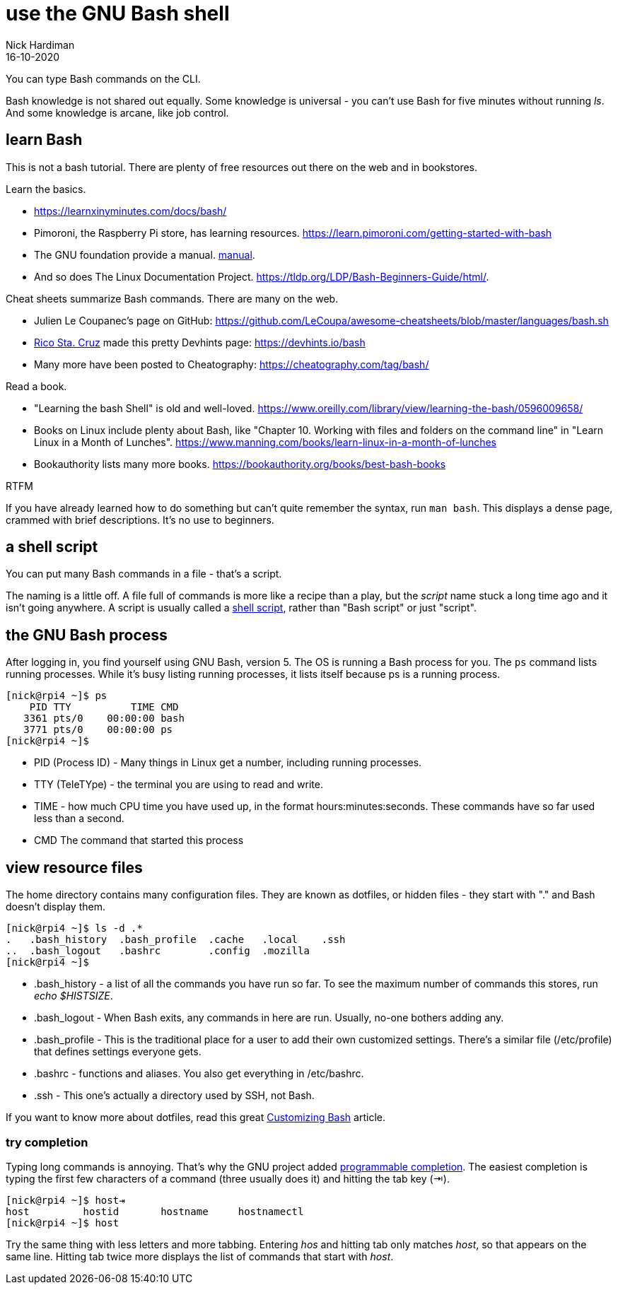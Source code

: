 = use the GNU Bash shell 
Nick Hardiman 
:source-highlighter: highlight.js
:revdate: 16-10-2020

You can type Bash commands on the CLI. 


Bash knowledge is not shared out equally. 
Some knowledge is universal - you can't use Bash for five minutes without running _ls_. 
And some knowledge is arcane, like job control.

== learn Bash 

This is not a bash tutorial. There are plenty of free resources out there on the web and in bookstores. 

Learn the basics.

* https://learnxinyminutes.com/docs/bash/
* Pimoroni, the Raspberry Pi store, has learning resources. https://learn.pimoroni.com/getting-started-with-bash
* The GNU foundation provide a manual. https://www.gnu.org/software/bash/manual/bash.html[manual]. 
* And so does The Linux Documentation Project. https://tldp.org/LDP/Bash-Beginners-Guide/html/.

Cheat sheets summarize Bash commands. There are many on the web. 

* Julien Le Coupanec's page on GitHub: https://github.com/LeCoupa/awesome-cheatsheets/blob/master/languages/bash.sh
* https://github.com/rstacruz[Rico Sta. Cruz] made this pretty Devhints page: https://devhints.io/bash
* Many more have been posted to Cheatography: https://cheatography.com/tag/bash/

Read a book. 

* "Learning the bash Shell" is old and well-loved. https://www.oreilly.com/library/view/learning-the-bash/0596009658/
* Books on Linux include plenty about Bash, like "Chapter 10. Working with files and folders on the command line" in "Learn Linux in a Month of Lunches".  https://www.manning.com/books/learn-linux-in-a-month-of-lunches
* Bookauthority lists many more books. https://bookauthority.org/books/best-bash-books

RTFM 

If you have already learned how to do something but can't quite remember the syntax, run `man bash`. This displays a dense page, crammed with brief descriptions. It's no use to beginners. 


== a shell script 

You can put many Bash commands in a file - that's a script.

The naming is a little off.
A file full of commands is more like a recipe than a play, but the _script_ name stuck a long time ago and it isn't going anywhere. 
A script is usually called a https://en.wikipedia.org/wiki/Shell_script[shell script], rather than "Bash script" or just "script".


== the GNU Bash process

After logging in, you find yourself using GNU Bash, version 5. 
The OS is running a Bash process for you. 
The `ps` command lists running processes. 
While it's busy listing running processes, it lists itself because ps is a running process.

[source,shell]
----
[nick@rpi4 ~]$ ps
    PID TTY          TIME CMD
   3361 pts/0    00:00:00 bash
   3771 pts/0    00:00:00 ps
[nick@rpi4 ~]$ 
----

* PID (Process ID) - Many things in Linux get a number, including running processes. 
* TTY (TeleTYpe) - the terminal you are using to read and write. 
* TIME - how much CPU time you have used up, in the format hours:minutes:seconds. These commands have so far used less than a second.
* CMD The command that started this process


== view resource files 

The home directory contains many configuration files. 
They are known as dotfiles, or hidden files - they start with "." and Bash doesn't display them.

[source,shell]
---- 
[nick@rpi4 ~]$ ls -d .*
.   .bash_history  .bash_profile  .cache   .local    .ssh
..  .bash_logout   .bashrc        .config  .mozilla
[nick@rpi4 ~]$ 
----

* .bash_history  - a list of all the commands you have run so far. To see the maximum number of commands this stores, run _echo $HISTSIZE_.
* .bash_logout  - When Bash exits, any commands in here are run. Usually, no-one bothers adding any. 
* .bash_profile  - This is the traditional place for a user to add their own customized settings. There's a similar file (/etc/profile) that defines settings everyone gets. 
* .bashrc  - functions and aliases. You also get everything in /etc/bashrc.
* .ssh - This one's actually a directory used by SSH, not Bash.

If you want to know more about dotfiles, read this great https://fedoramagazine.org/customizing-bash/[Customizing Bash] article.




=== try completion 

Typing long commands is annoying. 
That's why the GNU project added  https://www.gnu.org/software/bash/manual/html_node/Programmable-Completion.html[programmable completion].
The easiest completion is typing the first few characters of a command (three usually does it) and hitting the tab key (⇥). 

[source,shell]
---- 
[nick@rpi4 ~]$ host⇥
host         hostid       hostname     hostnamectl  
[nick@rpi4 ~]$ host
----

Try the same thing with less letters and more tabbing. 
Entering _hos_ and hitting tab only matches _host_, so that appears on the same line.  
Hitting tab twice more displays the list of commands that start with _host_.

